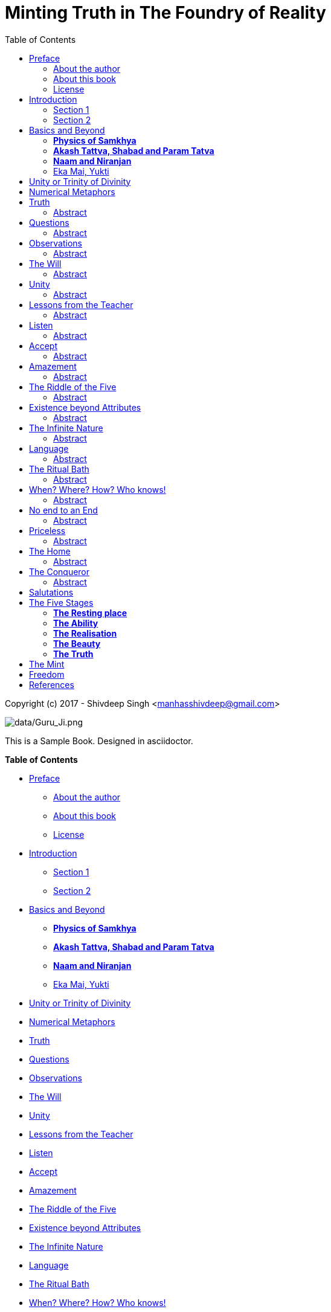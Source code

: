[[sachi-taksaal-japji-sahib]]
[[copyright-c-2017-shivdeep-singh-manhasshivdeep-gmail-com]]
= Minting Truth in The Foundry of Reality
:toc: left



Copyright (c) 2017 - Shivdeep Singh
<mailto:manhasshivdeep%40gmail.com[manhasshivdeep@gmail.com]>

image:data/Guru_Ji.png[data/Guru_Ji.png]

This is a Sample Book. Designed in asciidoctor.

[[table-of-contents]]
*Table of Contents*

* link:#preface[Preface]
** link:#about-the-author[About the author]
** link:#about-this-book[About this book]
** link:#license[License]
* link:#introduction[Introduction]
** link:#section-1[Section 1]
** link:#section-2[Section 2]
* link:#basics-and-beyond[Basics and Beyond]
** link:#physics-of-samkhya[*Physics of Samkhya*]
** link:#akash-tattva-shabad-and-param-tatva[*Akash Tattva, Shabad and
Param Tatva*]
** link:#naam-and-niranjan[*Naam and Niranjan*]
** link:#eka-mai-yukti[Eka Mai, Yukti]
* link:#unity-or-trinity-of-divinity[Unity or Trinity of Divinity]
* link:#numerical-metaphors[Numerical Metaphors]
* link:#truth[Truth]
* link:#questions[Questions]
* link:#observations[Observations]
* link:#the-will[The Will]
* link:#unity[Unity]
* link:#lessons-from-the-teacher[Lessons from the Teacher]
* link:#listen[Listen]
* link:#accept[Accept]
* link:#amazement[Amazement]
* link:#the-riddle-of-the-five[The Riddle of the Five]
* link:#existence-beyond-attributes[Existence beyond Attributes]
* link:#the-infinite-nature[The Infinite Nature]
* link:#language[Language]
* link:#the-ritual-bath[The Ritual Bath]
* link:#when-where-how-who-knows[When? Where? How? Who knows!]
* link:#no-end-to-an-end[No end to an End]
* link:#priceless[Priceless]
* link:#the-home[The Home]
* link:#the-conqueror[The Conqueror]
* link:#salutations[Salutations]
* link:#the-five-stages[The Five Stages]
** link:#the-resting-place[*The Resting place*]
** link:#the-ability[*The Ability*]
** link:#the-realisation[*The Realisation*]
** link:#the-beauty[*The Beauty*]
** link:#the-truth[*The Truth*]
* link:#the-mint[The Mint]
* link:#freedom[Freedom]
* link:#references[References]
** link:#demo-usage[Demo Usage]
** link:#books[Books]
** link:#credits-for-formatting[Credits for formatting]


[[preface]]
[[preface]]
link:#table-of-contents[Preface]
--------------------------------

[[contents]]
*Contents*

* link:#about-the-author[About the author]
* link:#about-this-book[About this book]
** link:#prerequisites[Prerequisites]
** link:#conventions[Conventions]
** link:#how-to-contribute[How to contribute]
** link:#publishing[Publishing]
* link:#license[License]

[[about-the-author]]
[[about-the-author]]
link:#contents[About the author]
~~~~~~~~~~~~~~~~~~~~~~~~~~~~~~~~

Shivdeep Singh is an Engineer by profession.

[[about-this-book]]
[[about-this-book]]
link:#contents[About this book]
~~~~~~~~~~~~~~~~~~~~~~~~~~~~~~~

This book tries to explore the content of Japuji. This paper seeks to
translate the morning prayer to an enquiring mind


[[prerequisites]]
[[prerequisites]]
link:#contents[Prerequisites]
^^^^^^^^^^^^^^^^^^^^^^^^^^^^^

[[conventions]]
[[conventions]]
link:#contents[Conventions]
^^^^^^^^^^^^^^^^^^^^^^^^^^^

[[how-to-contribute]]
[[how-to-contribute]]
link:#contents[How to contribute]
^^^^^^^^^^^^^^^^^^^^^^^^^^^^^^^^^

[[publishing]]
[[publishing]]
link:#contents[Publishing]
^^^^^^^^^^^^^^^^^^^^^^^^^^

[[license]]
[[license]]
link:#contents[License]
~~~~~~~~~~~~~~~~~~~~~~~


This work is licensed under a
https://creativecommons.org/licenses/by-nc-sa/4.0/[Creative Commons
Attribution-Non Commercial-Share Alike 4.0 International License]. You
are free to:

* *Share* — copy and redistribute the material in any medium or format
* *Adapt* — remix, transform, and build upon the material

The licensor cannot revoke these freedoms as long as you follow the
license terms.

*Code*

The code is licensed under the link:LICENSE-code.txt[OSI-approved BSD
2-Clause License].

[[introduction]]
[[introduction]]
link:#table-of-contents[Introduction]
-------------------------------------

[[id1]]
*Contents*

* link:#section-1[Section 1]
* link:#section-2[Section 2]

[[section-1]]
[[section-1]]
link:#id1[Section 1]
~~~~~~~~~~~~~~~~~~~~

Note

This contains my notes on Japji Sahib

[[section-2]]
[[section-2]]
link:#id1[Section 2]
~~~~~~~~~~~~~~~~~~~~

[[basics-and-beyond]]
[[basics-and-beyond]]
link:#table-of-contents[Basics and Beyond]
------------------------------------------

[[id2]]
*Contents*

* link:#physics-of-samkhya[*Physics of Samkhya*]
* link:#akash-tattva-shabad-and-param-tatva[*Akash Tattva, Shabad and
Param Tatva*]
* link:#naam-and-niranjan[*Naam and Niranjan*]
* link:#eka-mai-yukti[Eka Mai, Yukti]

[[physics-of-samkhya]]
[[physics-of-samkhya]]
link:#id2[*Physics of Samkhya*]
~~~~~~~~~~~~~~~~~~~~~~~~~~~~~~~

Samkhya physics goes like this.

[width="100%",cols="39%,61%",options="header",]
|===============
|Number |Element
|5 |Sky
|===============

[[akash-tattva-shabad-and-param-tatva]]
[[akash-tattva-shabad-and-param-tatva]]
link:#id2[*Akash Tattva, Shabad and Param Tatva*]
~~~~~~~~~~~~~~~~~~~~~~~~~~~~~~~~~~~~~~~~~~~~~~~~~

[[naam-and-niranjan]]
[[naam-and-niranjan]]
link:#id2[*Naam and Niranjan*]
~~~~~~~~~~~~~~~~~~~~~~~~~~~~~~

[[eka-mai-yukti]]
[[eka-mai-yukti]]
link:#id2[Eka Mai, Yukti]
~~~~~~~~~~~~~~~~~~~~~~~~~

1 unity

sab gobind hai and not tawheed.

2 duality

3 Attributes/gunas

3 tridev/maya

4 ved

[[unity-or-trinity-of-divinity]]
[[unity-or-trinity-of-divinity]]
link:#table-of-contents[Unity or Trinity of Divinity]
-----------------------------------------------------

[[numerical-metaphors]]
[[numerical-metaphors]]
link:#table-of-contents[Numerical Metaphors]
--------------------------------------------

[[truth]]
[[truth]]
link:#table-of-contents[Truth]
------------------------------

=== Abstract
Timeless


[[questions]]
[[questions]]
link:#table-of-contents[Questions]
----------------------------------

=== Abstract
How to define a life worth living?



[[observations]]
[[observations]]
link:#table-of-contents[Observations]
-------------------------------------

=== Abstract
Mind is restless +
Desires are hard to please +





[[the-will]]
[[the-will]]
link:#table-of-contents[The Will]
---------------------------------
=== Abstract
Everything is here +
Tough to reconcile and understand +


[[unity]]
[[unity]]
link:#table-of-contents[Unity]
------------------------------

=== Abstract
Unity of Existence, Diversity springs from Unity,
Recognise the base.


[[lessons-from-the-teacher]]
[[lessons-from-the-teacher]]
link:#table-of-contents[Lessons from the Teacher]
-------------------------------------------------
=== Abstract
Obedience is the first lesson +
Being humble always is the things to be pondered on continuously +
Oneness of the existing reality, conscious or para conscious +
Thousands of opinions are here +
Let no one believe that alone is correct. 


[[listen]]
[[listen]]
link:#table-of-contents[Listen]
-------------------------------
=== Abstract

Listen to the people, listen to the music which resounds.
Listening is the word, essence is observation


[[accept]]
[[accept]]
link:#table-of-contents[Accept]
-------------------------------
=== Abstract
Accept the the information observed +
Ponder over it, process it and find in yourself an observer +
Aatam tatva cheenho


[[amazement]]
[[amazement]]
link:#table-of-contents[Amazement]
----------------------------------
=== Abstract
There is no end to an end, this amazes me



[[the-riddle-of-the-five]]
[[the-riddle-of-the-five]]
link:#table-of-contents[The Riddle of the Five]
-----------------------------------------------
=== Abstract
Which Five are ?

. Acceptable
. Dominant
. Honourable
. Find place in the King's durbaar
. Concentrate on the one

This has a clear relation to Samkhya 25 tatva

[[existence-beyond-attributes]]
[[existence-beyond-attributes]]
link:#table-of-contents[Existence beyond Attributes]
----------------------------------------------------
=== Abstract
Define the attributes, +
Triguna +
Imagine that there is something beyond



[[the-infinite-nature]]
[[the-infinite-nature]]
link:#table-of-contents[The Infinite Nature]
--------------------------------------------
=== Abstract
Finiteness is also an attribute +
Imagine non finiteness



[[language]]
[[language]]
link:#table-of-contents[Language]
---------------------------------
=== Abstract
What is the language of love +
What language invites grace?



[[the-ritual-bath]]
[[the-ritual-bath]]
link:#table-of-contents[The Ritual Bath]
----------------------------------------
=== Abstract
Is the ritual enough to get you something?



[[when-where-how-who-knows]]
[[when-where-how-who-knows]]
link:#table-of-contents[When? Where? How? Who knows!]
-----------------------------------------------------
=== Abstract
It would be great If I know someone who knows +
But what is the limit of his knowledge


[[no-end-to-an-end]]
[[no-end-to-an-end]]
link:#table-of-contents[No end to an End]
-----------------------------------------
=== Abstract
Existence of reality knows no bounds


[[priceless]]
[[priceless]]
link:#table-of-contents[Priceless]
----------------------------------
=== Abstract
Appreciate the pricelessness of the existence +
See and feel the beauty +



[[the-home]]
[[the-home]]
link:#table-of-contents[The Home]
---------------------------------
=== Abstract
Howz thy home? +
Who all are there?


[[the-conqueror]]
[[the-conqueror]]
link:#table-of-contents[The Conqueror]
--------------------------------------
=== Abstract
Get hold of the mind, you restarain it, you win the battle


[[salutations]]
[[salutations]]
link:#table-of-contents[Salutations]
------------------------------------
Ades Ades


[[the-five-stages]]
[[the-five-stages]]
link:#table-of-contents[The Five Stages]
----------------------------------------

[[id25]]
*Contents*

* link:#the-resting-place[*The Resting place*]
* link:#the-ability[*The Ability*]
* link:#the-realisation[*The Realisation*]
* link:#the-beauty[*The Beauty*]
* link:#the-truth[*The Truth*]

[[the-resting-place]]
[[the-resting-place]]
link:#id25[*The Resting place*]
~~~~~~~~~~~~~~~~~~~~~~~~~~~~~~~

The Earth.

[[the-ability]]
[[the-ability]]
link:#id25[*The Ability*]
~~~~~~~~~~~~~~~~~~~~~~~~~

Tough ones survive. Here are those who endure, who persist, who are the
warriors, who nibble steel. The question still remains, do they own this
strength. No they don't, they just owe it. Jis hath jor kar vekhe soi

[[the-realisation]]
[[the-realisation]]
link:#id25[*The Realisation*]
~~~~~~~~~~~~~~~~~~~~~~~~~~~~~

Realisation and knowledge lead to the knowledge of the fact that our
knowing power is limited. What can be realised is the Anand, the feeling
of bliss , the pleasure of knowing.

[[the-beauty]]
[[the-beauty]]
link:#id25[*The Beauty*]
~~~~~~~~~~~~~~~~~~~~~~~~

Humility carves the statue and beautifes it. Myrids of beauties are
carved. Most beautifully carved are those who have Rama enshrined in the
heart. Sita resides in the showering praises. They aren't engulfed by
Kaal, the Mind. Nor they are constantly robbed by the ve thieves.

[[the-truth]]
[[the-truth]]
link:#id25[*The Truth*]
~~~~~~~~~~~~~~~~~~~~~~~

Here only the truth remains. The Formless, beyond time. By the grace ,
they experience it.

[[the-mint]]
[[the-mint]]
link:#table-of-contents[The Mint]
---------------------------------

The process of minting a coin.


[[freedom]]
[[freedom]]
link:#table-of-contents[Freedom]
--------------------------------

[[references]]
[[references]]
link:#table-of-contents[References]
-----------------------------------

[[id28]]





